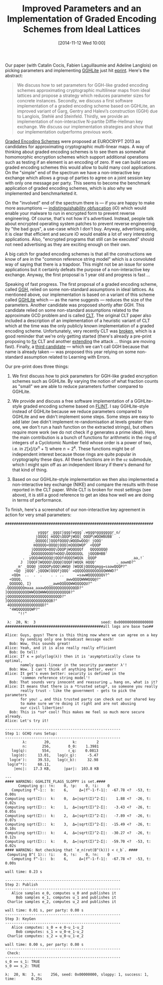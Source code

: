 #+TITLE: Improved Parameters and an Implementation of Graded Encoding Schemes from Ideal Lattices
#+BLOG: wordpress
#+POSTID: 1086
#+DATE: [2014-11-12 Wed 10:00]
#+OPTIONS: toc:nil num:nil todo:nil pri:nil tags:nil ^:nil
#+CATEGORY: cryptography
#+TAGS: cryptography, multilinear maps, pre-print, flint
#+DESCRIPTION:
Our paper (with Catalin Cocis, Fabien Laguillaumie and Adeline Langlois) on picking parameters and implementing [[https://eprint.iacr.org/2014/487][GGHLite]] just hit [[http://eprint.iacr.org/2014/928][eprint]]. Here's the abstract:

#+BEGIN_QUOTE
We discuss how to set parameters for GGH-like graded encoding schemes approximating cryptographic multilinear maps from ideal lattices and propose a strategy which reduces parameter sizes for concrete instances. Secondly, we discuss a first software implementation of a graded encoding scheme based on GGHLite, an improved variant of Garg, Gentry and Halevi’s construction (GGH) due to Langlois, Stehlé and Steinfeld. Thirdly, we provide an implementation of non-interactive N-partite Diffie-Hellman key exchange. We discuss our implementation strategies and show that our implementation outperforms previous work.
#+END_QUOTE

#+HTML: <!--more-->

[[http://www.cs.berkeley.edu/~sanjamg/Sanjam%20Garg_files/sanjam-thesis.pdf][Graded Encoding Schemes]] were proposed at EUROCRYPT 2013 as candidates for approximating cryptographic multi-linear maps. A way of thinking about graded encoding schemes is to see them as somewhat homomorphic encryption schemes which support additional operations such as testing if an element is an encoding of zero. If we can build secure graded encoding schemes this would allow to build many cool applications. On the "simple" end of the spectrum we have a non-interactive key exchange which allows a group of parties to agree on a joint session key with only one message per party. This seems to become the benchmark application of graded encoding schemes, which is also why we implemented and benchmarketed it.

On the "involved" end of the spectrum there is — if you are happy to make more assumptions — [[https://eprint.iacr.org/2013/451][indistinguishability obfuscation]] (iO) which would enable your malware to run in encrypted form to prevent reverse engineering. Of course, that's not how it's advertised. Instead, people talk about encrypted operating system patches to prevent reverse engineering by "the bad guys", a use-case which I don't buy. Anyway, advertising aside, it is clear that efficient and secure iO would enable a lot of very interesting applications. Also, "encrypted programs that still can be executed" should not need advertising as they are exciting enough on their own.

A big catch for graded encoding schemes is that all the constructions we know of are in the "common reference string model" which is a convoluted way of saying that there is a trapdoor. This might not be an issue for some applications but it certainly defeats the purpose of a non-interactive key exchange. Anyway, the first proposal is 1 year old and progress is fast …

Speaking of fast progress. The first proposal of a graded encoding scheme, called [[http://www.cs.berkeley.edu/~sanjamg/Sanjam%20Garg_files/sanjam-thesis.pdf][GGH]], relied on some non-standard assumptions in  ideal lattices. As mentioned above, our implementation is based on a variant of this scheme called [[https://eprint.iacr.org/2014/487][GGHLite]] which — as the name suggests — reduces the size of the parameters. Another candidate was proposed shortly after GGH. This candidate relied on some non-standard assumptions related to the approximate GCD problem and is called [[https://eprint.iacr.org/2013/183][CLT]]. The original CLT paper also included a description of an implementation of a heuristic variant of CLT which at the time was the only publicly known implementation of a graded encoding scheme. Unfortunately, very recently CLT was [[http://perso.ens-lyon.fr/damien.stehle/CLT.html][broken]], which is a good reminder that we're only getting started (there's already a pre-print proposing to [[http://eprint.iacr.org/2014/930][fix]] CLT and another [[http://eprint.iacr.org/2014/929][extending]] the attack … things are moving fast).  Finally, a [[http://eprint.iacr.org/2014/645.pdf][third candidate]] — which we can't call GGH because that name is already taken — was proposed this year relying on some non-standard assumption related to Learning with Errors.

Our pre-print does three things:

1. We first discuss how to pick parameters for GGH-like graded encryption schemes such as GGHLite. By varying the notion of what fraction counts as "small" we are able to reduce parameters further compared to GGHLite.

2. We provide and discuss a free software implementation of a GGHLite-style graded encoding scheme based on [[http://flintlib.org/][FLINT]]. I say GGHLite-style instead of GGHLite because we reduce parameters compared to GGHLite and we didn't implement some steps. Some steps are easy to add later (we didn't implement re-randomisation at levels greater than one, we don't run a hash function on the extracted strings), but others require more work (we do not check if $g$ generates a prime ideal). Here, the main contribution is a bunch of functions for arithmetic in the ring of integers of a Cyclotomic Number field whose order is a power of two, i.e. in $\mathbb{Z}[x]/(x^n+1)$ where $n = 2^k$. These functions might be of independent interest because those rings are quite popular in cryptography these days. All these functions are in the =oz= submodule, which I might spin off as an independent library if there's demand for that kind of thing.

3. Based on our GGHLite-style implementation we then also implemented a non-interactive key exchange (NIKE) and compare the results with those reported in the CLT paper. While CLT is broken for most settings (see above), it is still a good reference to get an idea how well we are doing in terms of performance.

To finish, here's a screenshot of our non-interactive key agreement in action for very small parameters:

#+BEGIN_SRC
####################################################################

               ygggr _gggzjggg(wggg`.wgggngggggggr_o/           
              jQQQQ[ mQQQ\QQQPjWQQ[_QQQP\WQQWBUBB`  .           
             _QQQQQ[]QQQfQQQQ\WQQDwQQQ! jQQQ'                   
             mQQQQQ<QQQ@jQQQ[mQQQQWQP` <QQQP                    
            jQQQQQQmQQQ\QQQPjWQQQQQf   QQQQQQQ@                 
           _QQQQQQQQQQfmQQQ\QQQQQQQL  jQQQBHBB'                 
        .  yQQQ4WQQQQ@jQQQfdQQQ5WQQk _QQQP                _aa,!`
       J  ]QQQF]WQQQQ\QQQ@]QQQF)WQQk mQQQ'         ._aawmD?^    
     _m' _QQQ@ jQQQQPyQQQ\WWQ@ )WQQEjQQQQgmgg=saawQQQP?^        
    <Q@  jQQQ'.jQQQW]QQQfjQQQ' =QQQQQQQQQQQQQQWWWD?"            
   <QQm  ..  .  .    . . ..      =sawWQQQQQQQV?^                
  <QQQQ,                   _awwQQQQWWWQQQ@?"                    
 _QQQQQQ, I}        __awmQQQQQWWQQQQQU?^                        
.QQQQQQQQmaaa_aaawQQQQQQQQQQQQQQQD?"                            
]QQQQQQQQQQWWQQQWWWQQQQQQQQQQ8?^                                
jQQQQQQQQQQQQQQQQQQQQQQQQD?"                                    
]QQQQQQQQQQQQQQQQQQQQB?"                                        
 4QQQQQQQQQQQQQQQD?"                                            
  "4WQQQQQQQWP?"                                                
      "!!^                                                      

 λ:  20, N:  3                              seed: 0x0000000000000000
#############################################all logs are base two##

Alice: Guys, guys! There is this thing now where we can agree on a key
       by sending only one broadcast message each!
  Bob: Wow, this sounds great!
Alice: Yeah, and it is also really really efficient
  Bob: Do tell!
Alice: If κ = poly(log(λ)) then it is 'asymptotically close to optimal,
       namely quasi-linear in the security parameter λ'!
  Bob: Wow. I can't think of anything better, ever!
Alice: It get's even better: security is defined in the
       'common reference string model'!
  Bob: That sounds very innocent and reassuring … hang on, what is it?
Alice: It means that there is a *trusted setup*, so someone you really
       really trust - like the government - gets to pick the parameters
       for you! … and this trusted party can check out our shared key
       to make sure we're doing it right and are not abusing
       our civil liberties!
  Bob: This is *so* cool! This makes me feel so much more secure already.
Alice: Let's try it!

-----------------------------------------------------
Step 1: GCHQ runs Setup:
-----------------------------------------------------
        λ:        20,          k:         2
        n:       256,        δ_0:    1.3981
   log(q):       554,        ℓ_q:    0.0813
   log(σ):     13.01,   log(ℓ_g):     -5.47
  log(σ'):     39.53,   log(ℓ_b):     32.98
 log(σ^*):     60.11,   
    |enc|:   17.3 KB,      |par|:  103.8 KB

---
#### WARNING: GGHLITE_FLAGS_SLOPPY is set.####
      Computing g:: !n:    0, !p:    0, !i:    0
   Computing f^-1::  b:    6,     Δ=|f^-1·f-1|:  -67.78 <?  -53, t:     0.00s
Computing sqrt(Σ)::  k:    0,  Δ=|sqrt(Σ)^2-Σ|:    1.88 <?  -26, t:     0.02s
Computing sqrt(Σ)::  k:    1,  Δ=|sqrt(Σ)^2-Σ|:   -3.43 <?  -26, t:     0.05s
Computing sqrt(Σ)::  k:    2,  Δ=|sqrt(Σ)^2-Σ|:   -7.89 <?  -26, t:     0.07s
Computing sqrt(Σ)::  k:    3,  Δ=|sqrt(Σ)^2-Σ|:  -15.49 <?  -26, t:     0.10s
Computing sqrt(Σ)::  k:    4,  Δ=|sqrt(Σ)^2-Σ|:  -30.27 <?  -26, t:     0.12s
Computing sqrt(Σ)::  k:    0,  Δ=|sqrt(Σ)^2-Σ|:  -59.70 <?  -53, t:     0.02s
#### WARNING: Not checking that `σ_n(rot(B^(k))) < ℓ_b`. ####
 Computing B^( 1):: !i:    0, !s:    0, !n:    0
   Computing f^-1::  b:    6,     Δ=|f^-1·f-1|:  -67.78 <?  -53, t:     0.00s

wall time: 0.23 s

-----------------------------------------------------
Step 2: Publish
-----------------------------------------------------
   Alice samples e_0, computes u_0 and publishes it
     Bob samples e_1, computes u_1 and publishes it
 Charlie samples e_2, computes u_2 and publishes it

wall time: 0.01 s, per party: 0.00 s
-----------------------------------------------------
Step 3: KeyGen
-----------------------------------------------------
   Alice computes: s_0 = e_0·u_1·u_2
     Bob computes: s_1 = u_0·e_1·u_2
 Charlie computes: s_2 = u_0·u_1·e_2

wall time: 0.00 s, per party: 0.00 s
-----------------------------------------------------
 Check: 
-----------------------------------------------------
s_0 == s_1: TRUE
s_0 == s_2: TRUE

λ:  20, N:  3, n:    256, seed: 0x00000000, sloppy: 1, success: 1, time:       0.25s
#+END_SRC
